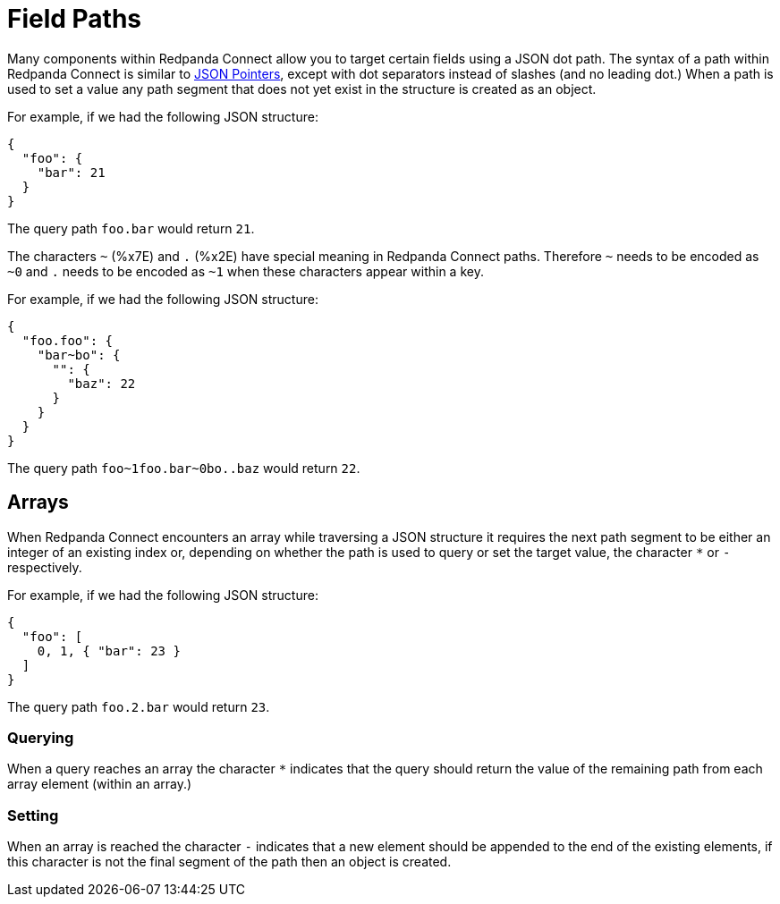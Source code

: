 = Field Paths
// tag::single-source[]

Many components within Redpanda Connect allow you to target certain fields using a JSON dot path. The syntax of a path within Redpanda Connect is similar to https://tools.ietf.org/html/rfc6901[JSON Pointers^], except with dot separators instead of slashes (and no leading dot.) When a path is used to set a value any path segment that does not yet exist in the structure is created as an object.

For example, if we had the following JSON structure:

[source,json]
----
{
  "foo": {
    "bar": 21
  }
}
----

The query path `foo.bar` would return `21`.

The characters `~` (%x7E) and `.` (%x2E) have special meaning in Redpanda Connect paths. Therefore `~` needs to be encoded as `~0` and `.` needs to be encoded as `~1` when these characters appear within a key.

For example, if we had the following JSON structure:

[source,json]
----
{
  "foo.foo": {
    "bar~bo": {
      "": {
        "baz": 22
      }
    }
  }
}
----

The query path `+foo~1foo.bar~0bo..baz+` would return `22`.

== Arrays

When Redpanda Connect encounters an array while traversing a JSON structure it requires the next path segment to be either an integer of an existing index or, depending on whether the path is used to query or set the target value, the character `*` or `-` respectively.

For example, if we had the following JSON structure:

[source,json]
----
{
  "foo": [
    0, 1, { "bar": 23 }
  ]
}
----

The query path `foo.2.bar` would return `23`.

=== Querying

When a query reaches an array the character `*` indicates that the query should return the value of the remaining path from each array element (within an array.)

=== Setting

When an array is reached the character `-` indicates that a new element should be appended to the end of the existing elements, if this character is not the final segment of the path then an object is created.

// end::single-source[]